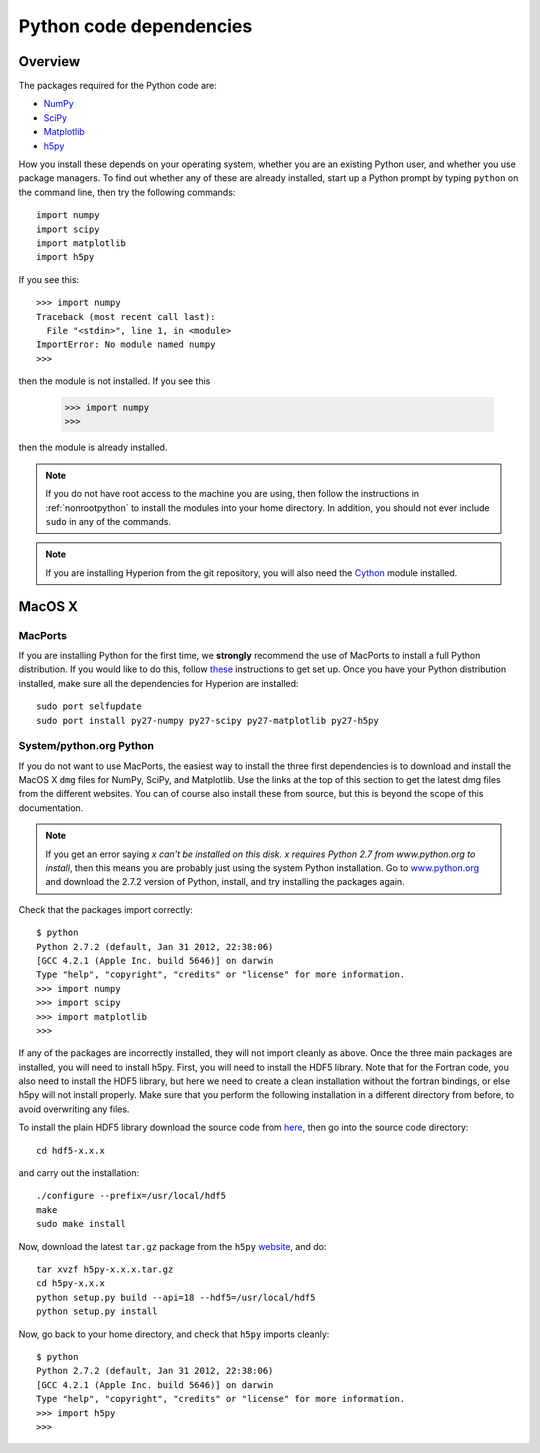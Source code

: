 .. _pythondep:

=========================
Python code dependencies
=========================

Overview
========

The packages required for the Python code are:

* `NumPy <http://www.scipy.org/>`_
* `SciPy <http://www.scipy.org/>`_
* `Matplotlib <http://matplotlib.sourceforge.net/>`_
* `h5py <http://h5py.alfven.org/>`_

How you install these depends on your operating system, whether you are an existing Python user, and whether you use package managers. To find out whether any of these are already installed, start up a  Python prompt by typing ``python`` on the command line, then try the following commands::

    import numpy
    import scipy
    import matplotlib
    import h5py

If you see this::

    >>> import numpy
    Traceback (most recent call last):
      File "<stdin>", line 1, in <module>
    ImportError: No module named numpy
    >>>

then the module is not installed. If you see this

    >>> import numpy
    >>>

then the module is already installed.

.. note:: If you do not have root access to the machine you are using, then
          follow the instructions in :ref:`nonrootpython` to install the
          modules into your home directory. In addition, you should not ever
          include ``sudo`` in any of the commands.

.. note:: If you are installing Hyperion from the git repository, you will
          also need the `Cython <http://www.cython.org>`_ module installed.

MacOS X
=======

MacPorts
--------

If you are installing Python for the first time, we **strongly** recommend the use of MacPorts to install a full Python distribution. If you would like to do this, follow `these <http://astrofrog.github.com/macports-python/>`_ instructions to get set up. Once you have your Python distribution installed, make sure all the dependencies for Hyperion are installed::

    sudo port selfupdate
    sudo port install py27-numpy py27-scipy py27-matplotlib py27-h5py

System/python.org Python
------------------------

If you do not want to use MacPorts, the easiest way to install the three first
dependencies is to download and install the MacOS X ``dmg`` files for NumPy,
SciPy, and Matplotlib. Use the links at the top of this section to get the
latest dmg files from the different websites. You can of course also install
these from source, but this is beyond the scope of this documentation.

.. note:: If you get an error saying *x can't be installed on this disk. x
          requires Python 2.7 from www.python.org to install*, then this means
          you are probably just using the system Python installation. Go to
          `www.python.org <www.python.org>`_ and download the 2.7.2
          version of Python, install, and try installing the packages again.

Check that the packages import correctly::

    $ python
    Python 2.7.2 (default, Jan 31 2012, 22:38:06)
    [GCC 4.2.1 (Apple Inc. build 5646)] on darwin
    Type "help", "copyright", "credits" or "license" for more information.
    >>> import numpy
    >>> import scipy
    >>> import matplotlib
    >>>

If any of the packages are incorrectly installed, they will not import cleanly
as above. Once the three main packages are installed, you will need to install
h5py. First, you will need to install the HDF5 library. Note that for the
Fortran code, you also need to install the HDF5 library, but here we need to
create a clean installation without the fortran bindings, or else h5py will
not install properly. Make sure that you perform the following installation in
a different directory from before, to avoid overwriting any files.

To install the plain HDF5 library download the source code from `here
<http://www.hdfgroup.org/ftp/HDF5/current/src/>`_, then go into the source
code directory::

    cd hdf5-x.x.x

and carry out the installation::

    ./configure --prefix=/usr/local/hdf5
    make
    sudo make install

Now, download the latest ``tar.gz`` package from the ``h5py`` `website <http://code.google.com/p/h5py/>`_, and do::

    tar xvzf h5py-x.x.x.tar.gz
    cd h5py-x.x.x
    python setup.py build --api=18 --hdf5=/usr/local/hdf5
    python setup.py install

Now, go back to your home directory, and check that ``h5py`` imports cleanly::

    $ python
    Python 2.7.2 (default, Jan 31 2012, 22:38:06)
    [GCC 4.2.1 (Apple Inc. build 5646)] on darwin
    Type "help", "copyright", "credits" or "license" for more information.
    >>> import h5py
    >>>
